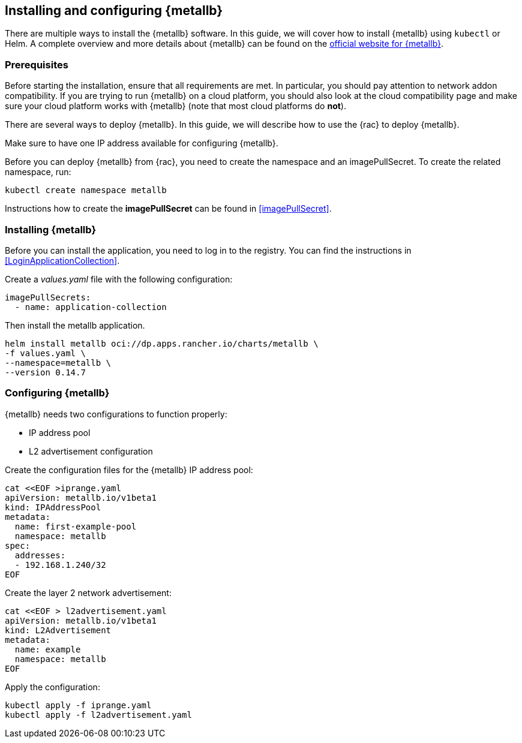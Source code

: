 == Installing and configuring {metallb}

There are multiple ways to install the {metallb} software. In this guide, we will cover how to install {metallb} using `kubectl` or Helm.
A complete overview and more details about {metallb} can be found on the 
link:https://metallb.universe.tf/[official website for {metallb}].

=== Prerequisites

Before starting the installation, ensure that all requirements are met. In particular, you should pay attention to network addon compatibility.
If you are trying to run {metallb} on a cloud platform, you should also look at the cloud compatibility page 
and make sure your cloud platform works with {metallb} (note that most cloud platforms do *not*).

There are several ways to deploy {metallb}. In this guide, we will describe how to use the {rac} to deploy {metallb}.

Make sure to have one IP address available for configuring {metallb}.

Before you can deploy {metallb} from {rac}, you need to create the namespace and an imagePullSecret.
To create the related namespace, run:

[source, bash]
----
kubectl create namespace metallb
----

[#metalIPS]
Instructions how to create the *imagePullSecret* can be found in <<imagePullSecret>>.


=== Installing {metallb}

[#metalLIR]
Before you can install the application, you need to log in to the registry. 
You can find the instructions in <<LoginApplicationCollection>>.

Create a _values.yaml_ file with the following configuration:

[source,yaml]
----
imagePullSecrets:
  - name: application-collection
----

Then install the metallb application.
[source, bash]
----
helm install metallb oci://dp.apps.rancher.io/charts/metallb \
-f values.yaml \
--namespace=metallb \
--version 0.14.7
----


=== Configuring {metallb}

{metallb} needs two configurations to function properly:

- IP address pool
- L2 advertisement configuration

Create the configuration files for the {metallb} IP address pool:
[source,bash]
----
cat <<EOF >iprange.yaml
apiVersion: metallb.io/v1beta1
kind: IPAddressPool
metadata:
  name: first-example-pool
  namespace: metallb
spec:
  addresses:
  - 192.168.1.240/32
EOF
----

Create the layer 2 network advertisement:
[source,bash]
----
cat <<EOF > l2advertisement.yaml
apiVersion: metallb.io/v1beta1
kind: L2Advertisement
metadata:
  name: example
  namespace: metallb
EOF
----

Apply the configuration:

[source,bash]
----
kubectl apply -f iprange.yaml
kubectl apply -f l2advertisement.yaml
----
